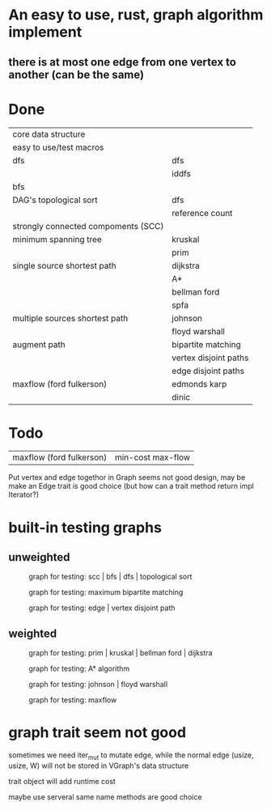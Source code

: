 * An easy to use, rust, graph algorithm implement
** there is at most one edge from one vertex to another (can be the same)

* Done
| core data structure                 |                       |
| easy to use/test macros             |                       |
| dfs                                 | dfs                   |
|                                     | iddfs                 |
| bfs                                 |                       |
| DAG's topological sort              | dfs                   |
|                                     | reference count       |
| strongly connected compoments (SCC) |                       |
| minimum spanning tree               | kruskal               |
|                                     | prim                  |
| single source shortest path         | dijkstra              |
|                                     | A*                    |
|                                     | bellman ford          |
|                                     | spfa                  |
| multiple sources shortest path      | johnson               |
|                                     | floyd warshall        |
| augment path                        | bipartite matching    |
|                                     | vertex disjoint paths |
|                                     | edge disjoint paths   |
| maxflow (ford fulkerson)            | edmonds karp          |
|                                     | dinic                 |

* Todo
| maxflow (ford fulkerson) | min-cost max-flow |

Put vertex and edge togethor in Graph seems not good design,
may be make an Edge trait is good choice (but how can a trait method return impl Iterator?)

* built-in testing graphs

** unweighted
#+CAPTION: graph for testing: scc | bfs | dfs | topological sort
[[./data/scc.png]]

#+CAPTION: graph for testing: maximum bipartite matching
[[./data/mbm.png]]

#+CAPTION: graph for testing: edge | vertex disjoint path
[[./data/dp.png]]

** weighted
#+CAPTION: graph for testing: prim | kruskal | bellman ford | dijkstra
[[./data/mst.png]]

#+CAPTION: graph for testing: A* algorithm
[[./data/spa.png]]

#+CAPTION: graph for testing: johnson | floyd warshall
[[./data/spn.png]]

#+CAPTION: graph for testing: maxflow
[[./data/mf.png]]

* graph trait seem not good

sometimes we need iter_mut to mutate edge,
while the normal edge (usize, usize, W) will not be stored in VGraph's data structure

trait object will add runtime cost

maybe use serveral same name methods are good choice
